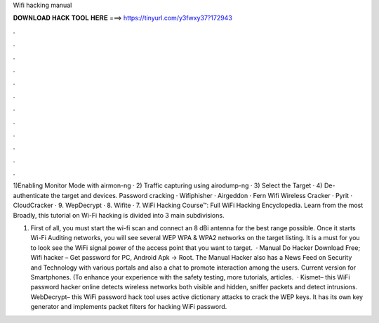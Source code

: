 Wifi hacking manual



𝐃𝐎𝐖𝐍𝐋𝐎𝐀𝐃 𝐇𝐀𝐂𝐊 𝐓𝐎𝐎𝐋 𝐇𝐄𝐑𝐄 ===> https://tinyurl.com/y3fwxy37?172943



.



.



.



.



.



.



.



.



.



.



.



.

1)Enabling Monitor Mode with airmon-ng · 2) Traffic capturing using airodump-ng · 3) Select the Target · 4) De-authenticate the target and devices. Password cracking · Wifiphisher · Airgeddon · Fern Wifi Wireless Cracker · Pyrit · CloudCracker · 9. WepDecrypt · 8. Wifite · 7. WiFi Hacking Course™: Full WiFi Hacking Encyclopedia. Learn from the most Broadly, this tutorial on Wi-Fi hacking is divided into 3 main subdivisions.

1. First of all, you must start the wi-fi scan and connect an 8 dBi antenna for the best range possible. Once it starts Wi-Fi Auditing networks, you will see several WEP WPA & WPA2 networks on the target listing. It is a must for you to look see the WiFi signal power of the access point that you want to target.  · Manual Do Hacker Download Free; Wifi hacker – Get password for PC, Android Apk -> Root. The Manual Hacker also has a News Feed on Security and Technology with various portals and also a chat to promote interaction among the users. Current version for Smartphones. (To enhance your experience with the safety testing, more tutorials, articles.  · Kismet– this WiFi password hacker online detects wireless networks both visible and hidden, sniffer packets and detect intrusions.  WebDecrypt– this WiFi password hack tool uses active dictionary attacks to crack the WEP keys. It has its own key generator and implements packet filters for hacking WiFi password.
